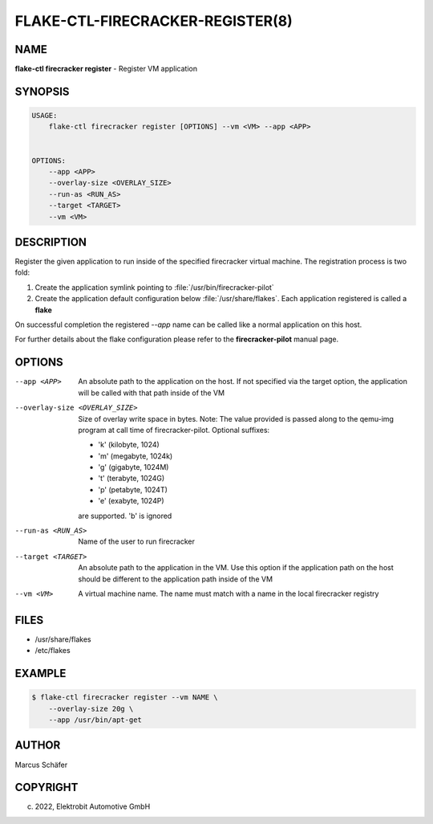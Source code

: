 FLAKE-CTL-FIRECRACKER-REGISTER(8)
=================================

NAME
----

**flake-ctl firecracker register** - Register VM application

SYNOPSIS
--------

.. code:: bash

   USAGE:
       flake-ctl firecracker register [OPTIONS] --vm <VM> --app <APP>


   OPTIONS:
       --app <APP>
       --overlay-size <OVERLAY_SIZE>
       --run-as <RUN_AS>
       --target <TARGET>
       --vm <VM>

DESCRIPTION
-----------

Register the given application to run inside of the specified firecracker
virtual machine. The registration process is two fold:

1. Create the application symlink pointing to :file:`/usr/bin/firecracker-pilot`
2. Create the application default configuration below :file:`/usr/share/flakes`.
   Each application registered is called a **flake**

On successful completion the registered *--app* name can be called
like a normal application on this host.

For further details about the flake configuration please refer to
the **firecracker-pilot** manual page.

OPTIONS
-------

--app <APP>

  An absolute path to the application on the host. If not specified via
  the target option, the application will be called with that path inside
  of the VM

--overlay-size <OVERLAY_SIZE>

  Size of overlay write space in bytes. Note: The value provided is passed
  along to the qemu-img program at call time of firecracker-pilot. Optional
  suffixes:

  * 'k' (kilobyte, 1024)
  * 'm' (megabyte, 1024k)
  * 'g' (gigabyte, 1024M)
  * 't' (terabyte, 1024G)
  * 'p' (petabyte, 1024T)
  * 'e' (exabyte, 1024P)

  are supported. 'b' is ignored

--run-as <RUN_AS>

  Name of the user to run firecracker

--target <TARGET>

  An absolute path to the application in the VM. Use this option if the application path
  on the host should be different to the application path inside of the VM

--vm <VM>

  A virtual machine name. The name must match with a name in the local firecracker
  registry


FILES
-----

* /usr/share/flakes
* /etc/flakes

EXAMPLE
-------

.. code:: bash

   $ flake-ctl firecracker register --vm NAME \
       --overlay-size 20g \
       --app /usr/bin/apt-get

AUTHOR
------

Marcus Schäfer

COPYRIGHT
---------

(c) 2022, Elektrobit Automotive GmbH
